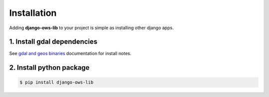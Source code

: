 .. _install:


Installation
============

Adding **django-ows-lib** to your project is simple as installing other django apps.


1. Install gdal dependencies
----------------------------

See `gdal and geos binaries <https://docs.djangoproject.com/en/4.2/ref/contrib/gis/install/geolibs/>`_ documentation for install notes.


2. Install python package
-------------------------

.. code-block:: bash

   $ pip install django-ows-lib

